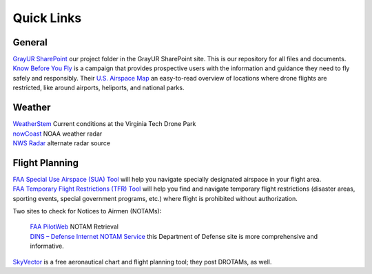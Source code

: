 Quick Links
===================================

General
------------
| `GrayUR SharePoint <https://virginiatech.sharepoint.com/:f:/r/sites/GrayUR/Shared%20Documents/05_Projects/01_Autoplane?csf=1&web=1&e=aIVOsu/>`_ our project folder in the GrayUR SharePoint site. This is our repository for all files and documents. 

| `Know Before You Fly <http://knowbeforeyoufly.org/>`_ is a campaign that provides prospective users with the information and guidance they need to fly safely and responsibly. Their `U.S. Airspace Map <http://knowbeforeyoufly.org/air-space-map/shows>`_ an easy-to-read overview of locations where drone flights are restricted, like around airports, heliports, and national parks. 

Weather
------------
| `WeatherStem <https://montgomery.weatherstem.com/vtdronepark/>`_ Current conditions at the Virginia Tech Drone Park
| `nowCoast <https://nowcoast.noaa.gov/>`_ NOAA weather radar
| `NWS Radar <https://radar.weather.gov/?settings=v1_eyJhZ2VuZGEiOnsiaWQiOiJ3ZWF0aGVyIiwiY2VudGVyIjpbLTgwLjQxLDM3LjIyOV0sImxvY2F0aW9uIjpbLTgwLjQxLDM3LjIyOV0sInpvb20iOjd9LCJhbmltYXRpbmciOmZhbHNlLCJiYXNlIjoic3RhbmRhcmQiLCJhcnRjYyI6ZmFsc2UsImNvdW50eSI6ZmFsc2UsImN3YSI6ZmFsc2UsInJmYyI6ZmFsc2UsInN0YXRlIjpmYWxzZSwibWVudSI6dHJ1ZSwic2hvcnRGdXNlZE9ubHkiOmZhbHNlLCJvcGFjaXR5Ijp7ImFsZXJ0cyI6MC44LCJsb2NhbCI6MC42LCJsb2NhbFN0YXRpb25zIjowLjgsIm5hdGlvbmFsIjowLjZ9fQ%3D%3D/>`_ alternate radar source

Flight Planning
------------
| `FAA Special Use Airspace (SUA) Tool <https://sua.faa.gov/sua/siteFrame.app/>`_   
   will help you navigate specially designated airspace in your flight area.

| `FAA Temporary Flight Restrictions (TFR) Tool <https://tfr.faa.gov/tfr_map_ims/html/index.html/>`_
   will help you find and navigate temporary flight restrictions (disaster areas, sporting   
   events, special government programs, etc.) where flight is prohibited without authorization. 

Two sites to check for Notices to Airmen (NOTAMs):

 | `FAA PilotWeb <https://pilotweb.nas.faa.gov/PilotWeb//>`_ NOTAM Retrieval

 | `DINS – Defense Internet NOTAM Service <https://www.notams.faa.gov/dinsQueryWeb/>`_ this Department of Defense site is more comprehensive and informative. 

| `SkyVector <https://skyvector.com/>`_ is a free aeronautical chart and flight planning tool; they post DROTAMs, as well. 

